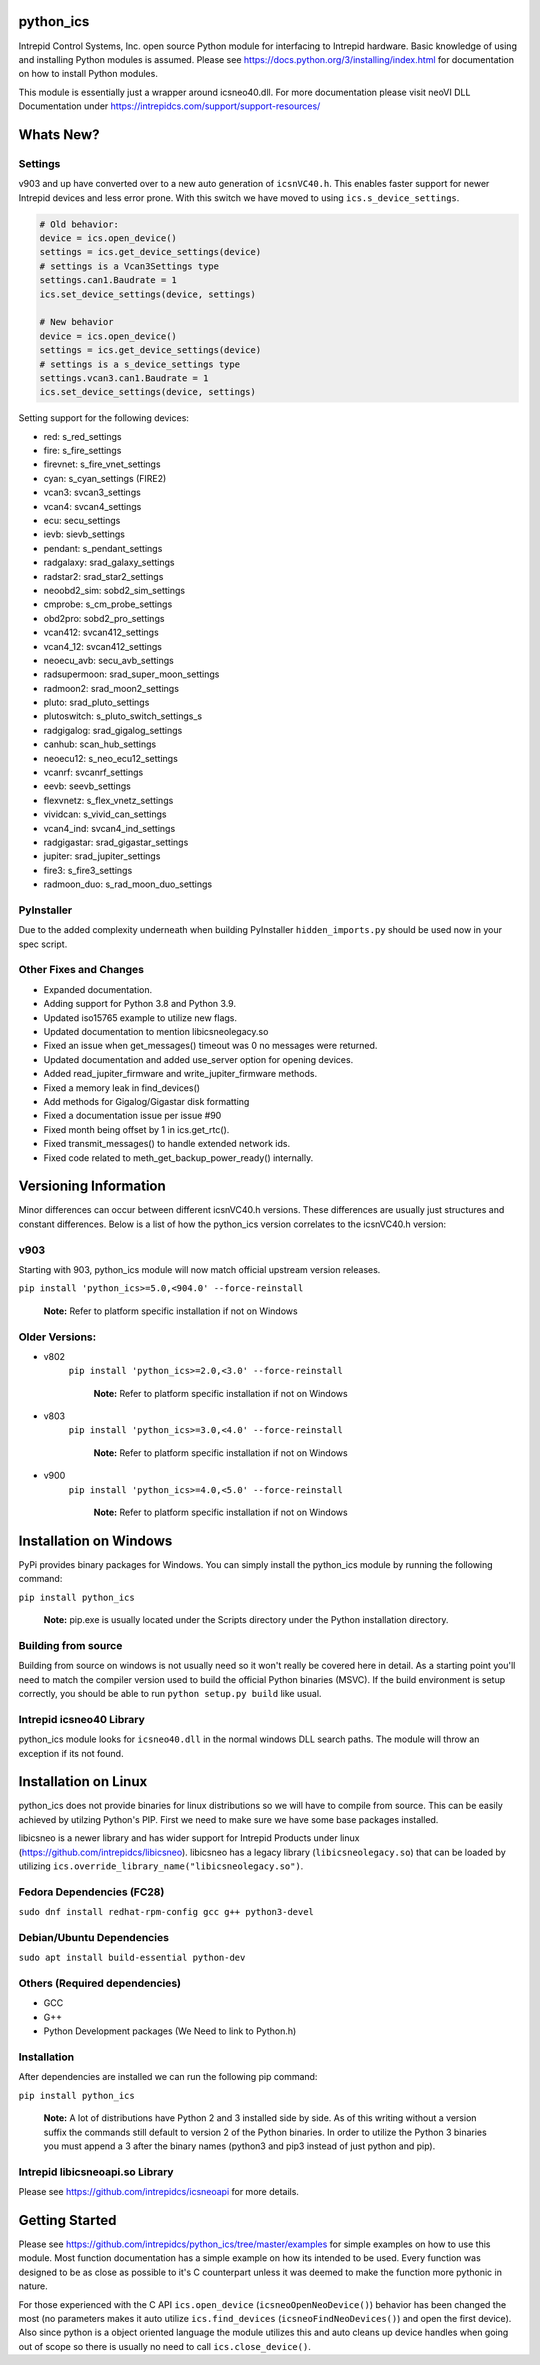 ============================================================
python_ics
============================================================

Intrepid Control Systems, Inc. open source Python module for interfacing to Intrepid hardware. Basic knowledge of using and installing Python modules is assumed. Please see https://docs.python.org/3/installing/index.html for documentation on how to install Python modules.

This module is essentially just a wrapper around icsneo40.dll. For more documentation please visit neoVI DLL Documentation under https://intrepidcs.com/support/support-resources/

============================================================
Whats New?
============================================================

Settings
^^^^^^^^^^^^^^^^^^^^^^^^^^^^^^^^^^^^^^^^^^^^^^^^^^^^^^^^^^^^

v903 and up have converted over to a new auto generation of ``icsnVC40.h``. This enables faster support for newer Intrepid devices and less error prone. With this switch we have moved to using ``ics.s_device_settings``.

.. code-block:: python

    # Old behavior:
    device = ics.open_device()
    settings = ics.get_device_settings(device)
    # settings is a Vcan3Settings type
    settings.can1.Baudrate = 1
    ics.set_device_settings(device, settings)

    # New behavior
    device = ics.open_device()
    settings = ics.get_device_settings(device)
    # settings is a s_device_settings type
    settings.vcan3.can1.Baudrate = 1
    ics.set_device_settings(device, settings)


Setting support for the following devices:

- red:  s_red_settings 
- fire:  s_fire_settings 
- firevnet:  s_fire_vnet_settings 
- cyan:  s_cyan_settings (FIRE2) 
- vcan3:  svcan3_settings 
- vcan4:  svcan4_settings 
- ecu:  secu_settings 
- ievb:  sievb_settings 
- pendant:  s_pendant_settings 
- radgalaxy:  srad_galaxy_settings 
- radstar2:  srad_star2_settings 
- neoobd2_sim:  sobd2_sim_settings 
- cmprobe:  s_cm_probe_settings 
- obd2pro:  sobd2_pro_settings 
- vcan412:  svcan412_settings 
- vcan4_12:  svcan412_settings 
- neoecu_avb:  secu_avb_settings 
- radsupermoon:  srad_super_moon_settings 
- radmoon2:  srad_moon2_settings 
- pluto:  srad_pluto_settings 
- plutoswitch:  s_pluto_switch_settings_s 
- radgigalog:  srad_gigalog_settings 
- canhub:  scan_hub_settings 
- neoecu12:  s_neo_ecu12_settings 
- vcanrf:  svcanrf_settings 
- eevb:  seevb_settings 
- flexvnetz:  s_flex_vnetz_settings 
- vividcan:  s_vivid_can_settings 
- vcan4_ind:  svcan4_ind_settings 
- radgigastar:  srad_gigastar_settings 
- jupiter:  srad_jupiter_settings 
- fire3:  s_fire3_settings 
- radmoon_duo:  s_rad_moon_duo_settings

PyInstaller
^^^^^^^^^^^^^^^^^^^^^^^^^^^^^^^^^^^^^^^^^^^^^^^^^^^^^^^^^^^^

Due to the added complexity underneath when building PyInstaller ``hidden_imports.py`` should be used now in your spec script.


Other Fixes and Changes
^^^^^^^^^^^^^^^^^^^^^^^^^^^^^^^^^^^^^^^^^^^^^^^^^^^^^^^^^^^^

- Expanded documentation.
- Adding support for Python 3.8 and Python 3.9.
- Updated iso15765 example to utilize new flags.
- Updated documentation to mention libicsneolegacy.so
- Fixed an issue when get_messages() timeout was 0 no messages were returned.
- Updated documentation and added use_server option for opening devices.
- Added read_jupiter_firmware and write_jupiter_firmware methods.
- Fixed a memory leak in find_devices()
- Add methods for Gigalog/Gigastar disk formatting
- Fixed a documentation issue per issue #90
- Fixed month being offset by 1 in ics.get_rtc().
- Fixed transmit_messages() to handle extended network ids.
- Fixed code related to meth_get_backup_power_ready() internally.

============================================================
Versioning Information
============================================================

Minor differences can occur between different icsnVC40.h versions. These differences are usually just structures and constant differences. Below is a list of how the python_ics version correlates to the icsnVC40.h version:

v903
^^^^^^^^^^^^^^^^^^^^^^^^^^^^^^^^^^^^^^^^^^^^^^^^^^^^^^^^^^^^
Starting with 903, python_ics module will now match official upstream version releases.

``pip install 'python_ics>=5.0,<904.0' --force-reinstall``

    **Note:** Refer to platform specific installation if not on Windows

Older Versions:
^^^^^^^^^^^^^^^^^^^^^^^^^^^^^^^^^^^^^^^^^^^^^^^^^^^^^^^^^^^^
- v802
    ``pip install 'python_ics>=2.0,<3.0' --force-reinstall``

        **Note:** Refer to platform specific installation if not on Windows

- v803
    ``pip install 'python_ics>=3.0,<4.0' --force-reinstall``

        **Note:** Refer to platform specific installation if not on Windows

- v900
    ``pip install 'python_ics>=4.0,<5.0' --force-reinstall``

        **Note:** Refer to platform specific installation if not on Windows


============================================================
Installation on Windows
============================================================

PyPi provides binary packages for Windows. You can simply install the python_ics module by running the following command:

``pip install python_ics``

    **Note:** pip.exe is usually located under the Scripts directory under the Python
    installation directory.

    
Building from source
^^^^^^^^^^^^^^^^^^^^^^^^^^^^^^^^^^^^^^^^^^^^^^^^^^^^^^^^^^^^

Building from source on windows is not usually need so it won't really be covered here in detail. As a starting point you'll need to match the compiler version used to build the official Python binaries (MSVC). If the build environment is setup correctly, you should be able to run ``python setup.py build`` like usual. 

Intrepid icsneo40 Library
^^^^^^^^^^^^^^^^^^^^^^^^^^^^^^^^^^^^^^^^^^^^^^^^^^^^^^^^^^^^
python_ics module looks for ``icsneo40.dll`` in the normal windows DLL search paths. The module will throw an exception if its not found.



============================================================
Installation on Linux
============================================================
python_ics does not provide binaries for linux distributions so we will have to compile from source. This can be easily achieved by utilzing Python's PIP. First we need to make sure we have some base packages installed.

libicsneo is a newer library and has wider support for Intrepid Products under linux (https://github.com/intrepidcs/libicsneo).
libicsneo has a legacy library (``libicsneolegacy.so``) that can be loaded by utilizing ``ics.override_library_name("libicsneolegacy.so")``.


Fedora Dependencies (FC28)
^^^^^^^^^^^^^^^^^^^^^^^^^^^^^^^^^^^^^^^^^^^^^^^^^^^^^^^^^^^^

``sudo dnf install redhat-rpm-config gcc g++ python3-devel``

Debian/Ubuntu Dependencies
^^^^^^^^^^^^^^^^^^^^^^^^^^^^^^^^^^^^^^^^^^^^^^^^^^^^^^^^^^^^

``sudo apt install build-essential python-dev``

Others (Required dependencies)
^^^^^^^^^^^^^^^^^^^^^^^^^^^^^^^^^^^^^^^^^^^^^^^^^^^^^^^^^^^^
- GCC
- G++
- Python Development packages (We Need to link to Python.h)


Installation
^^^^^^^^^^^^^^^^^^^^^^^^^^^^^^^^^^^^^^^^^^^^^^^^^^^^^^^^^^^^

After dependencies are installed we can run the following pip command:

``pip install python_ics``

    **Note:** A lot of distributions have Python 2 and 3 installed side by side. As of this writing without a version suffix the commands still default to version 2 of the Python binaries. In order to utilize the Python 3 binaries you must append a 3 after the binary names (python3 and pip3 instead of just python and pip).

Intrepid libicsneoapi.so Library
^^^^^^^^^^^^^^^^^^^^^^^^^^^^^^^^^^^^^^^^^^^^^^^^^^^^^^^^^^^^
Please see https://github.com/intrepidcs/icsneoapi for more details.


============================================================
Getting Started
============================================================

Please see https://github.com/intrepidcs/python_ics/tree/master/examples for simple examples on how to use this module. Most function documentation has a simple example on how its intended to be used. Every function was designed to be as close as possible to it's C counterpart unless it was deemed to make the function more pythonic in nature. 

For those experienced with the C API ``ics.open_device`` (``icsneoOpenNeoDevice()``) behavior has been changed the most (no parameters makes it auto utilize ``ics.find_devices`` (``icsneoFindNeoDevices()``) and open the first device). Also since python is a object oriented language the module utilizes this and auto cleans up device handles when going out of scope so there is usually no need to call ``ics.close_device()``.

